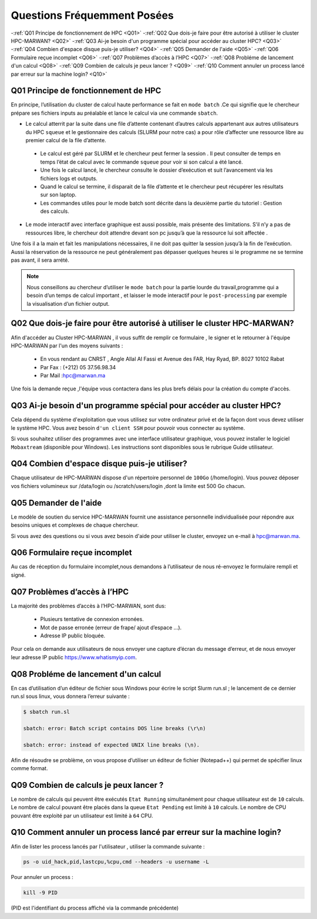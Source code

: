 Questions Fréquemment Posées
====================================
-:ref:`Q01 Principe de fonctionnement de HPC <Q01>`
-:ref:`Q02 Que dois-je faire pour être autorisé à utiliser le cluster HPC-MARWAN? <Q02>`
-:ref:`Q03 Ai-je besoin d'un programme spécial pour accéder au cluster HPC? <Q03>`
-:ref:`Q04 Combien d'espace disque puis-je utiliser? <Q04>`
-:ref:`Q05 Demander de l'aide <Q05>`
-:ref:`Q06 Formulaire reçue incomplet <Q06>`
-:ref:`Q07 Problèmes d’accès à l’HPC <Q07>`
-:ref:`Q08 Probléme de lancement d'un calcul <Q08>`
-:ref:`Q09 Combien de calculs je peux lancer ? <Q09>`
-:ref:`Q10 Comment annuler un process lancé par erreur  sur la machine login? <Q10>`



.. _Q01:
Q01 Principe de fonctionnement de HPC
------------------------------------------------


En principe, l’utilisation du cluster de calcul haute performance se fait en ``mode batch`` .Ce qui signifie que le chercheur prépare ses fichiers inputs au préalable et lance le calcul via une commande ``sbatch``.

- Le calcul atterrit par la suite dans une file d’attente contenant d’autres calculs appartenant aux autres utilisateurs du HPC ``squeue`` et le gestionnaire des calculs (SLURM pour notre cas) a pour rôle d’affecter une ressource libre au premier calcul de la file d’attente.
 
 * Le calcul est géré par SLURM et le chercheur peut fermer la session . Il peut consulter de temps en temps l’état de calcul avec le commande ``squeue`` pour voir si son calcul a été lancé.

 * Une fois le calcul lancé, le chercheur consulte le dossier d’exécution et suit l’avancement via les fichiers logs et outputs.

 * Quand le calcul se termine, il disparait de la file d’attente et le chercheur peut récupérer les résultats sur son laptop.

 * Les commandes utiles pour le mode batch sont décrite dans la deuxième partie du tutoriel : Gestion des calculs.

- Le mode interactif avec interface graphique est aussi possible, mais présente des limitations.  S’il n’y a pas de ressources libre, le chercheur doit attendre devant son pc jusqu’à que la ressource lui soit affectée . 
Une fois il a la main et fait les manipulations nécessaires, il ne doit pas quitter la session jusqu’à la fin de l’exécution. 
Aussi la réservation de la ressource ne peut généralement pas dépasser quelques heures si le programme ne se termine pas avant, il sera arrété.

.. Note::
     Nous conseillons au chercheur d’utiliser le ``mode batch`` pour la partie lourde du travail,programme qui a besoin d’un temps de calcul important , 
     et laisser le mode interactif pour le ``post-processing`` par exemple la visualisation d’un fichier output.

	
.. _Q02:	
Q02 Que dois-je faire pour être autorisé à utiliser le cluster HPC-MARWAN?
-----------------------------------------------------------------------------------


Afin d'accéder au Cluster HPC-MARWAN , il vous suffit de remplir ce formulaire , le signer et le retourner à l'équipe HPC-MARWAN par l'un des moyens suivants :
   
   • En vous rendant au CNRST , Angle Allal Al Fassi et Avenue des FAR, Hay Ryad, BP. 8027 10102 Rabat
   • Par Fax : (+212) 05 37.56.98.34
   • Par Mail :hpc@marwan.ma

Une fois la demande reçue ,l'équipe vous contactera dans les plus brefs délais pour la création du compte d'accès.


.. _Q03:
Q03 Ai-je besoin d'un programme spécial pour accéder au cluster HPC?
----------------------------------------------------------------------


Cela dépend du système d'exploitation que vous utilisez sur votre ordinateur privé et de la façon dont vous devez utiliser le système HPC. Vous avez besoin ``d'un client SSH`` pour pouvoir vous connecter au système.

Si vous souhaitez utiliser des programmes avec une interface utilisateur graphique, vous pouvez installer le logiciel ``Mobaxtream`` (disponible pour Windows). Les instructions sont disponibles sous le rubrique Guide utilisateur.


.. _Q04:
Q04 Combien d'espace disque puis-je utiliser? 
-----------------------------------------------------------------------

Chaque utilisateur de HPC-MARWAN dispose d'un répertoire personnel de ``100Go`` (/home/login). Vous pouvez déposer vos fichiers volumineux sur /data/login ou /scratch/users/login ,dont la limite est 500 Go chacun.


.. _Q05:
Q05 Demander de l'aide
---------------------------------------

Le modèle de soutien du service HPC-MARWAN fournit une assistance personnelle individualisée pour répondre aux besoins uniques et complexes de chaque chercheur.

Si vous avez des questions ou si vous avez besoin d'aide pour utiliser le cluster, envoyez un e-mail à hpc@marwan.ma.


.. _Q06:
Q06 Formulaire reçue incomplet
----------------------------------------

Au cas de réception du formulaire incomplet,nous demandons à l’utilisateur de nous ré-envoyez le formulaire rempli et signé.


.. _Q07:
Q07 Problèmes d’accès à l’HPC
--------------------------------------------

La majorité des problèmes d’accès à l’HPC-MARWAN, sont dus:

   * Plusieurs tentative de connexion erronées.

   * Mot de passe erronée (erreur de frape/ ajout d’espace …).

   * Adresse IP public bloquée.

Pour cela on demande aux utilisateurs de nous envoyer une capture d’écran du message d’erreur, et de nous envoyer leur adresse IP public https://www.whatismyip.com.



.. _Q08:
Q08 Probléme de lancement d'un calcul
------------------------------------------------

En cas d’utilisation d’un éditeur de fichier sous Windows pour écrire le script Slurm run.sl ; le lancement de ce dernier run.sl sous linux, vous donnera l’erreur suivante :

.. code-block:: bash

  $ sbatch run.sl

  sbatch: error: Batch script contains DOS line breaks (\r\n)

  sbatch: error: instead of expected UNIX line breaks (\n).


Afin de résoudre se problème, on vous propose d’utiliser un éditeur de fichier (Notepad++) qui permet de spécifier linux comme format.

.. image:: /source/figures/mobaxterm.png



.. _Q09:
Q09 Combien de calculs je peux lancer ?
------------------------------------------------------


Le nombre de calculs qui peuvent être exécutés ``Etat Running`` simultanément pour chaque utilisateur est de ``10`` calculs. 
Le nombre de calcul pouvant être placés dans la queue ``Etat Pending`` est limité à ``10`` calculs.
Le nombre de CPU pouvant être exploité par un utilisateur est limité à ``64`` CPU.

.. _Q10:
Q10 Comment annuler un process lancé par erreur  sur la machine login?
------------------------------------------------------
Afin de lister les process lancés par l'utilisateur , utiliser la commande suivante :
 

.. code-block:: bash

  ps -o uid_hack,pid,lastcpu,%cpu,cmd --headers -u username -L




Pour annuler un process : 
 

.. code-block:: bash

  kill -9 PID



(PID est l'identifiant du process affiché  via la commande précédente)

